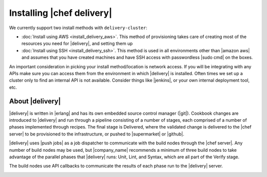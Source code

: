 =====================================================
Installing |chef delivery|
=====================================================

We currently support two install methods with ``delivery-cluster``:

* :doc:`Install using AWS <install_delivery_aws>`. This method of provisioning takes care of creating most of the resources you need for |delivery|, and setting them up
* :doc:`Install using SSH <install_delivery_ssh>`. This method is used in all environments other than |amazon aws| and assumes that you have created machines and have SSH access with passwordless |sudo cmd| on the boxes.

An important consideration in picking your install method/location is network access. If you will be integrating with any APIs make sure you can access them from the environment in which |delivery| is installed. Often times we set up a cluster only to find an internal API is not available. Consider things like |jenkins|, or your own internal deployment tool, etc.

About |delivery| 
=====================================================
|delivery| is written in |erlang| and has its own embedded source control manager (|git|). Cookbook changes are introduced to |delivery| and run through a pipeline consisting of a number of stages, each comprised of a number of phases implemented through recipes. The final stage is Delivered, where the validated change is delivered to the |chef server| to be provisioned to the infrastructure, or pushed to |supermarket| or |github|.

|delivery| uses |push jobs| as a job dispatcher to communicate with the build nodes through the |chef server|. Any number of build nodes may be used, but |company_name| recommends a minimum of three build nodes to take advantage of the parallel phases that |delivery| runs: Unit, Lint, and Syntax, which are all part of the Verify stage.

The build nodes use API callbacks to communicate the results of each phase run to the |delivery| server.

.. image:: ../../images/delivery_architecture.svg
   :width: 600px
   :align: center


